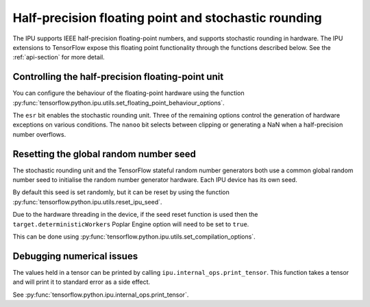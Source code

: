 Half-precision floating point and stochastic rounding
-----------------------------------------------------

The IPU supports IEEE half-precision floating-point numbers, and supports
stochastic rounding in hardware.  The IPU extensions to TensorFlow expose this
floating point functionality through the functions described below.
See the :ref:`api-section` for more detail.

Controlling the half-precision floating-point unit
~~~~~~~~~~~~~~~~~~~~~~~~~~~~~~~~~~~~~~~~~~~~~~~~~~

You can configure the behaviour of the floating-point hardware using the function
:py:func:`tensorflow.python.ipu.utils.set_floating_point_behaviour_options`.

The ``esr`` bit enables the stochastic rounding unit. Three of the remaining
options control the generation of hardware exceptions on various conditions.
The ``nanoo`` bit selects between clipping or generating a NaN
when a half-precision number overflows.

Resetting the global random number seed
~~~~~~~~~~~~~~~~~~~~~~~~~~~~~~~~~~~~~~~

The stochastic rounding unit and the TensorFlow stateful random number
generators both use a common global random number seed to initialise the
random number generator hardware. Each IPU device has its own seed.

By default this seed is set randomly, but it can be reset by using the function
:py:func:`tensorflow.python.ipu.utils.reset_ipu_seed`.

Due to the hardware threading in the device, if the seed reset function is used
then the ``target.deterministicWorkers`` Poplar Engine option will need to be set
to ``true``.

This can be done using
:py:func:`tensorflow.python.ipu.utils.set_compilation_options`.

Debugging numerical issues
~~~~~~~~~~~~~~~~~~~~~~~~~~

The values held in a tensor can be printed by calling ``ipu.internal_ops.print_tensor``.
This function takes a tensor and will print it to standard error as a side
effect.

See :py:func:`tensorflow.python.ipu.internal_ops.print_tensor`.
